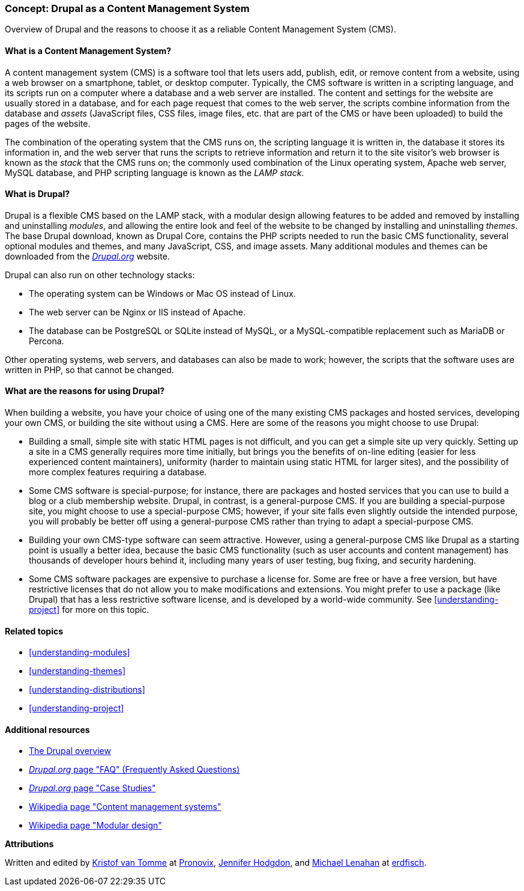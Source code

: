 [[understanding-drupal]]

=== Concept: Drupal as a Content Management System

[role="summary"]
Overview of Drupal and the reasons to choose it as a reliable Content Management System (CMS).

(((CMS (Content Management System),overview)))
(((Content Management System (CMS),overview)))
(((Drupal content management system,overview)))
(((Drupal content management system,server requirements)))
(((Drupal core,overview)))
(((Drupal.org website,downloading modules and themes from)))

//==== Prerequisite knowledge

==== What is a Content Management System?

A content management system (CMS) is a software tool that lets users add,
publish, edit, or remove content from a website, using a web browser on a
smartphone, tablet, or desktop computer. Typically, the CMS software is written
in a scripting language, and its scripts run on a computer where a database and
a web server are installed. The content and settings for the website are usually
stored in a database, and for each page request that comes to the web server,
the scripts combine information from the database and _assets_ (JavaScript
files, CSS files, image files, etc. that are part of the CMS or have been
uploaded) to build the pages of the website.

The combination of the operating system that the CMS runs on, the scripting
language it is written in, the database it stores its information in, and the
web server that runs the scripts to retrieve information and return it to the
site visitor's web browser is known as the _stack_ that the CMS runs on; the
commonly used combination of the Linux operating system, Apache web server,
MySQL database, and PHP scripting language is known as the _LAMP stack_.

==== What is Drupal?

Drupal is a flexible CMS based on the LAMP stack, with a modular design allowing
features to be added and removed by installing and uninstalling _modules_, and
allowing the entire look and feel of the website to be changed by installing and
uninstalling _themes_. The base Drupal download, known as Drupal Core, contains
the PHP scripts needed to run the basic CMS functionality, several optional
modules and themes, and many JavaScript, CSS, and image assets. Many additional
modules and themes can be downloaded from the https://www.drupal.org[_Drupal.org_]
website.

Drupal can also run on other technology stacks:

* The operating system can be Windows or Mac OS instead of Linux.

* The web server can be Nginx or IIS instead of Apache.

* The database can be PostgreSQL or SQLite instead of MySQL, or a
MySQL-compatible replacement such as MariaDB or Percona.

Other operating systems, web servers, and databases can also be made to work;
however, the scripts that the software uses are written in PHP, so that cannot
be changed.

==== What are the reasons for using Drupal?

When building a website, you have your choice of using one of the many existing
CMS packages and hosted services, developing your own CMS, or building the site
without using a CMS. Here are some of the reasons you might choose to use
Drupal:

* Building a small, simple site with static HTML pages is not difficult, and you
can get a simple site up very quickly. Setting up a site in a CMS generally
requires more time initially, but brings you the benefits of on-line editing
(easier for less experienced content maintainers), uniformity (harder to
maintain using static HTML for larger sites), and the possibility of more
complex features requiring a database.

* Some CMS software is special-purpose; for instance, there are packages and
hosted services that you can use to build a blog or a club membership
website. Drupal, in contrast, is a general-purpose CMS. If you are building a
special-purpose site, you might choose to use a special-purpose CMS; however, if
your site falls even slightly outside the intended purpose, you will probably be
better off using a general-purpose CMS rather than trying to adapt a
special-purpose CMS.

* Building your own CMS-type software can seem attractive. However, using a
general-purpose CMS like Drupal as a starting point is usually a better idea,
because the basic CMS functionality (such as user accounts and content
management) has thousands of developer hours behind it, including many years of
user testing, bug fixing, and security hardening.

* Some CMS software packages are expensive to purchase a license for. Some are
free or have a free version, but have restrictive licenses that do not allow you
to make modifications and extensions. You might prefer to use a package (like
Drupal) that has a less restrictive software license, and is developed by a
world-wide community. See <<understanding-project>> for more on this topic.

==== Related topics

* <<understanding-modules>>
* <<understanding-themes>>
* <<understanding-distributions>>
* <<understanding-project>>

==== Additional resources

* https://www.drupal.org/docs/8/understanding-drupal-8/overview[The Drupal overview]

* https://www.drupal.org/about/faq[_Drupal.org_ page "FAQ" (Frequently Asked Questions)]

* https://www.drupal.org/case-studies[_Drupal.org_ page "Case Studies"]

* https://en.wikipedia.org/wiki/Content_management_system[Wikipedia page "Content management systems"]

* https://en.wikipedia.org/wiki/Modular_design[Wikipedia page "Modular design"]


*Attributions*

Written and edited by https://www.drupal.org/u/kvantomme[Kristof van Tomme]
at https://pronovix.com/[Pronovix],
https://www.drupal.org/u/jhodgdon[Jennifer Hodgdon],
and https://www.drupal.org/u/michaellenahan[Michael Lenahan]
at https://erdfisch.de[erdfisch].
